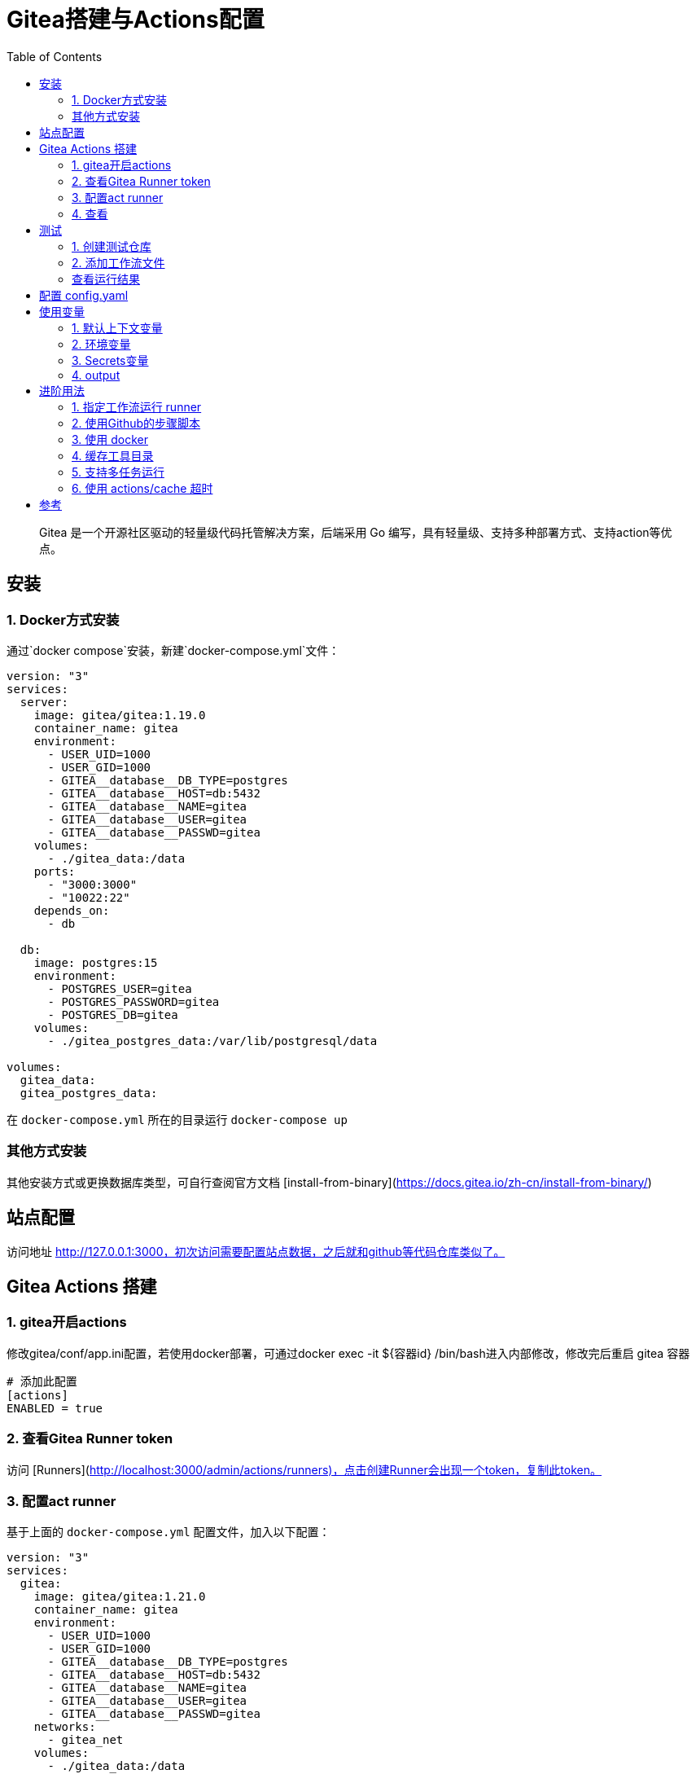 # Gitea搭建与Actions配置
:toc:

> Gitea 是一个开源社区驱动的轻量级代码托管解决方案，后端采用 Go 编写，具有轻量级、支持多种部署方式、支持action等优点。

## 安装

### 1. Docker方式安装
通过`docker compose`安装，新建`docker-compose.yml`文件：

```yml
version: "3"
services:
  server:
    image: gitea/gitea:1.19.0
    container_name: gitea
    environment:
      - USER_UID=1000
      - USER_GID=1000
      - GITEA__database__DB_TYPE=postgres
      - GITEA__database__HOST=db:5432
      - GITEA__database__NAME=gitea
      - GITEA__database__USER=gitea
      - GITEA__database__PASSWD=gitea
    volumes:
      - ./gitea_data:/data
    ports:
      - "3000:3000"
      - "10022:22"
    depends_on:
      - db

  db:
    image: postgres:15
    environment:
      - POSTGRES_USER=gitea
      - POSTGRES_PASSWORD=gitea
      - POSTGRES_DB=gitea
    volumes:
      - ./gitea_postgres_data:/var/lib/postgresql/data

volumes:
  gitea_data:
  gitea_postgres_data:
```

在 `docker-compose.yml` 所在的目录运行 `docker-compose up`

### 其他方式安装

其他安装方式或更换数据库类型，可自行查阅官方文档 [install-from-binary](https://docs.gitea.io/zh-cn/install-from-binary/)

## 站点配置

访问地址 http://127.0.0.1:3000，初次访问需要配置站点数据，之后就和github等代码仓库类似了。

## Gitea Actions 搭建

### 1. gitea开启actions

修改gitea/conf/app.ini配置，若使用docker部署，可通过docker exec -it ${容器id} /bin/bash进入内部修改，修改完后重启 gitea 容器

```yml
# 添加此配置
[actions]
ENABLED = true
```

### 2. 查看Gitea Runner token

访问 [Runners](http://localhost:3000/admin/actions/runners)，点击创建Runner会出现一个token，复制此token。

### 3. 配置act runner

基于上面的 `docker-compose.yml` 配置文件，加入以下配置：

```
version: "3"
services:
  gitea:
    image: gitea/gitea:1.21.0
    container_name: gitea
    environment:
      - USER_UID=1000
      - USER_GID=1000
      - GITEA__database__DB_TYPE=postgres
      - GITEA__database__HOST=db:5432
      - GITEA__database__NAME=gitea
      - GITEA__database__USER=gitea
      - GITEA__database__PASSWD=gitea
    networks:
      - gitea_net
    volumes:
      - ./gitea_data:/data
    ports:
      - "3000:3000"
      - "10022:22"
    depends_on:
      - db

  db:
    image: postgres:15
    environment:
      - POSTGRES_USER=gitea
      - POSTGRES_PASSWORD=gitea
      - POSTGRES_DB=gitea
    networks:
      - gitea_net
    volumes:
      - ./gitea_postgres_data:/var/lib/postgresql/data

  act_runner:
    image: gitea/act_runner:latest
    container_name: act_runner
    restart: always
    depends_on:
      - gitea
    networks:
      - gitea_net
    environment:
      # - CONFIG_FILE=/config.yaml
      - GITEA_INSTANCE_URL=http://gitea:3000/
      - GITEA_RUNNER_REGISTRATION_TOKEN=<token> # 复制的token
      - GITEA_RUNNER_NAME=act_runner
      # runs-on 的标签实际上是下面这个，上面的只是名字
      # GITEA_RUNNER_LABELS: "ubuntu-latest"
    volumes:
      # - ./act_runner/config.yaml:/config.yaml
      - ./act_runner/data:/data
      - ./act_runner/cache:/root/.cache
      - /var/run/docker.sock:/var/run/docker.sock

# volumes:
#   gitea_data:
#   gitea_postgres_data:

networks:
  gitea_net:
```

### 4. 查看
返回 [Runners](http://localhost:3000/admin/actions/runners) 管理面板即可看到加入的runner，且状态为 空闲

## 测试

### 1. 创建测试仓库
创建名为 `actions-test` 的仓库，勾选初始化添加README.md，并在设置中开启 Actions ，即可看到多了 Actions 一栏。

将仓库克隆到本地
```sh
git clone http://localhost:3000/sobird/actions-test.git
```

### 2. 添加工作流文件

以下是一个示例，将它保存到 `.gitea/workflows/build.yaml` 时会触发 CI 工作，yaml 语法可参考 [Github Actions Docs](https://docs.github.com/zh/actions/using-workflows/workflow-syntax-for-github-actions)

```yml
name: Gitea Actions Test
run-name: ${{ github.actor }} is testing out Gitea Actions  
on: [push]
jobs:
  Explore-Gitea-Actions:
    runs-on: ubuntu-latest
    steps:
      - run: echo "  The job was automatically triggered by a ${{ github.event_name }} event."
      - run: echo "  This job is now running on a ${{ runner.os }} server hosted by Gitea!"
      - run: echo "  The name of your branch is ${{ github.ref }} and your repository is ${{ github.repository }}."
      - name: Check out repository code
        uses: actions/checkout@v3
      - run: echo "  The ${{ github.repository }} repository has been cloned to the runner."
      - run: echo " ️ The workflow is now ready to test your code on the runner."
      - name: List files in the repository
        run: |
          ls ${{ github.workspace }}
      - run: echo "  This job's status is ${{ job.status }}."
```

提交 `.gitea/workflows/build.yaml` 到远程仓库

```sh
git add .
git commit -m"chore: test actions"
git push origin
```

### 查看运行结果

当代码提交到远程仓库，即会触发上面配置的工作流，访问[actions](http://localhost:3000/sobird/actions-test/actions)进行查看。

## 配置 config.yaml

通过 `docker run --entrypoint="" --rm -it gitea/act_runner:latest act_runner generate-config > config.yaml` 生成

将生成的配置文件拷贝到本地目录

```sh
docker cp 3d17a8d385b3:/config.yaml ./act_runner
```

```yml
# Example configuration file, it's safe to copy this as the default config file without any modification.

# You don't have to copy this file to your instance,
# just run `./act_runner generate-config > config.yaml` to generate a config file.

log:
  # The level of logging, can be trace, debug, info, warn, error, fatal
  level: info

runner:
  # Where to store the registration result.
  file: .runner
  # Execute how many tasks concurrently at the same time.
  capacity: 1
  # Extra environment variables to run jobs.
  envs:
    A_TEST_ENV_NAME_1: a_test_env_value_1
    A_TEST_ENV_NAME_2: a_test_env_value_2
  # Extra environment variables to run jobs from a file.
  # It will be ignored if it's empty or the file doesn't exist.
  env_file: .env
  # The timeout for a job to be finished.
  # Please note that the Gitea instance also has a timeout (3h by default) for the job.
  # So the job could be stopped by the Gitea instance if it's timeout is shorter than this.
  timeout: 3h
  # Whether skip verifying the TLS certificate of the Gitea instance.
  insecure: false
  # The timeout for fetching the job from the Gitea instance.
  fetch_timeout: 5s
  # The interval for fetching the job from the Gitea instance.
  fetch_interval: 2s
  # The labels of a runner are used to determine which jobs the runner can run, and how to run them.
  # Like: "macos-arm64:host" or "ubuntu-latest:docker://gitea/runner-images:ubuntu-latest"
  # Find more images provided by Gitea at https://gitea.com/gitea/runner-images .
  # If it's empty when registering, it will ask for inputting labels.
  # If it's empty when execute `daemon`, will use labels in `.runner` file.
  labels:
    - "ubuntu-latest:docker://gitea/runner-images:ubuntu-latest"
    - "ubuntu-22.04:docker://gitea/runner-images:ubuntu-22.04"
    - "ubuntu-20.04:docker://gitea/runner-images:ubuntu-20.04"

cache:
  # Enable cache server to use actions/cache.
  enabled: true
  # The directory to store the cache data.
  # If it's empty, the cache data will be stored in $HOME/.cache/actcache.
  dir: ""
  # The host of the cache server.
  # It's not for the address to listen, but the address to connect from job containers.
  # So 0.0.0.0 is a bad choice, leave it empty to detect automatically.
  host: ""
  # The port of the cache server.
  # 0 means to use a random available port.
  port: 0
  # The external cache server URL. Valid only when enable is true.
  # If it's specified, act_runner will use this URL as the ACTIONS_CACHE_URL rather than start a server by itself.
  # The URL should generally end with "/".
  external_server: ""

container:
  # Specifies the network to which the container will connect.
  # Could be host, bridge or the name of a custom network.
  # If it's empty, act_runner will create a network automatically.
  network: "gitea_gitea_net"
  # Whether to use privileged mode or not when launching task containers (privileged mode is required for Docker-in-Docker).
  privileged: false
  # And other options to be used when the container is started (eg, --add-host=my.gitea.url:host-gateway).
  options:
  # The parent directory of a job's working directory.
  # NOTE: There is no need to add the first '/' of the path as act_runner will add it automatically. 
  # If the path starts with '/', the '/' will be trimmed.
  # For example, if the parent directory is /path/to/my/dir, workdir_parent should be path/to/my/dir
  # If it's empty, /workspace will be used.
  workdir_parent:
  # Volumes (including bind mounts) can be mounted to containers. Glob syntax is supported, see https://github.com/gobwas/glob
  # You can specify multiple volumes. If the sequence is empty, no volumes can be mounted.
  # For example, if you only allow containers to mount the `data` volume and all the json files in `/src`, you should change the config to:
  # valid_volumes:
  #   - data
  #   - /src/*.json
  # If you want to allow any volume, please use the following configuration:
  # valid_volumes:
  #   - '**'
  valid_volumes: []
  # overrides the docker client host with the specified one.
  # If it's empty, act_runner will find an available docker host automatically.
  # If it's "-", act_runner will find an available docker host automatically, but the docker host won't be mounted to the job containers and service containers.
  # If it's not empty or "-", the specified docker host will be used. An error will be returned if it doesn't work.
  docker_host: ""
  # Pull docker image(s) even if already present
  force_pull: true
  # Rebuild docker image(s) even if already present
  force_rebuild: false

host:
  # The parent directory of a job's working directory.
  # If it's empty, $HOME/.cache/act/ will be used.
  workdir_parent:
```

需要注意的是，要配置container.network(如上所示)，否则工作流中的 `actions/checkout@v3` 无法签出代码。

修改 `docker-compose.yml` 配置后，重启生效
```yml
...
    environment:
      - CONFIG_FILE=/config.yaml
      - GITEA_INSTANCE_URL=http://gitea:3000/
      - GITEA_RUNNER_REGISTRATION_TOKEN=<token> # 复制的token
      - GITEA_RUNNER_NAME=act_runner
      # runs-on 的标签实际上是下面这个，上面的只是名字
      # GITEA_RUNNER_LABELS: "ubuntu-latest"
    volumes:
      - ./act_runner/config.yaml:/config.yaml
      - ./act_runner/data:/data
      - ./act_runner/cache:/root/.cache
      - /var/run/docker.sock:/var/run/docker.sock
...
```

## 使用变量
### 1. 默认上下文变量
在编写步骤文件时，可以直接使用默认的变量来实现想要的功能，语法为 ${{ xxx }}，具体有哪些变量可查看[Github Actions Context Docs](https://docs.github.com/zh/actions/learn-github-actions/contexts#github-context)

```yml
- run: echo ${{ github.ref }}
- run: echo ${{ github.repository }}
```

输出
```sh
refs/heads/main
seepine/actions-test
```

### 2. 环境变量
环境变量分为默认环境变量和自定义环境变量，语法为 ${{ env.xxx }}，具体请查看[Github Actions Variables Docs](https://docs.github.com/zh/actions/learn-github-actions/variables#default-environment-variables)

```yml
jobs:
  Explore-Gitea-Actions:
    runs-on: ubuntu-latest
    # 自定义方式一
    env:
      CUSTOM_KEY: custom env value
    steps:
      # 自定义方式二
      - run: echo CUSTOM_TOKEN=asdf1234 >> $GITHUB_ENV

      - run: echo ${{ env.GITHUB_ACTION_REPOSITORY }}
      - run: echo ${{ env.CUSTOM_KEY }}
      - run: echo ${{ env.CUSTOM_TOKEN }}
```

输出

```sh
sobird/actions-test
custom env value
asdf1234
```

### 3. Secrets变量
一般用于定义密码等敏感变量，此变量输出时会变成*，但不影响使用，在设置-Secrets中添加Key-Value即可

```yml
- run: echo ${{ secrets.CUSTOM_KEY }}
```

输出

```sh
***
```

### 4. output
许多时候我们会需要输出一些特定内容供他人获取，若输出到环境变量，我们很难随心定义key，因为有可能会与其他步骤的环境变量冲突而覆盖它，因此出现了output这个用法，最常见的即 [Docker metadata](https://github.com/docker/metadata-action)

```yml
jobs:
  Explore-Gitea-Actions:
    runs-on: ubuntu-latest
    steps:
      - name: Gen Meta
        id: my_meta # 指定一个id
        run: echo CUSTOM_TOKEN=asdf1234 >> $GITHUB_OUTPUT

      - run: echo ${{ steps.my_meta.outputs.CUSTOM_TOKEN }}
```

输出

```sh
asdf1234
```

## 进阶用法
### 1. 指定工作流运行 runner
若有多个runner节点，我们想指定某个工作流程运行在特定runner上，可在不同runner指定不同label用于区分（可在Runner管理面板，编辑其 labels），例如分别有两个 runner 是 linux 环境和 windows 环境，因此分别设置label为 `linux_runner`和 `windows_runner`。

```yml
jobs:
  Explore-Gitea-Actions:
    runs-on: linux_runner
    runs-on: windows_runner
```

### 2. 使用Github的步骤脚本
在编写步骤配置时，通常都会引用别人写好的脚本，例如

```yml
- name: Login to DockerHub
  uses: docker/login-action@v2

- name: Login to DockerHub
  uses: my_custom/other-action@v2
```

此时 Gitea Actions 不一定能正常工作，因为它在

< 1.20 默认是访问 Gitea.com这个代码托管仓库，因此若脚本是在 Github 上时，它将无法下载脚本内容
\>= 1.20 默认访问 Github.com

所以当出现下载有问题时，我们可以完整写明脚本地址，例如

```yml
- name: Login to DockerHub
  uses: https://github.com/my_custom/other-action@v2
```

也可以通过修改gitea的`app.ini`配置，改为从相应的仓库下载

```yml
[actions]
# 1.19 可直接填写任意url如：https://github.com
# 1.20起，不填默认从 github，填self表示从自建仓库下载
DEFAULT_ACTIONS_URL = self
```

### 3. 使用 docker
在 Github Actions 中，默认工作环境可以直接使用 `docker` 命令，因此网上搜的 Github actions 构建 docker 镜像等配置，放在 Gitea Actions 中运行不了，因为 gitea act_runner 默认运行镜像是 `node:16-bullseye` ，并没有 docker 环境，详见工单[Gitea act_runner issue](https://gitea.com/gitea/act_runner/issues/63#issuecomment-733637)，最简单的解决办法是手动指定运行容器镜像。

```sh
jobs:
  My-Gitea-Actions:
    runs-on: ubuntu-latest
    # 此容器可使用docker，可查看 https://github.com/catthehacker/docker_images
    container: catthehacker/ubuntu:act-latest
    steps:
      - run: docker version
```

在我本地Mac测试，不指定容器，也可运行 `docker version`

### 4. 缓存工具目录
在步骤中安装构建工具时，例如`actions-setup`、`actions-node`等，它们都会去下载对应二进制文件，再解压到例如 `/opt/hostedtoolcache` 目录中，最后再配置环境变量，使得容器中能够使用相应的环境，例如

```yml
jobs:
  Explore-Gitea-Actions:
    runs-on: ubuntu-latest
    steps:
      # 安装node环境
      - name: Setup Node
        uses: actions/setup-node@v4
        with:
          node-version: 20
          registry-url: https://registry.npmjs.org/

      - run: node -v
```

你会发现，每次执行工作流时，它都会重新下载二进制文件，并不会像 Github Actions 一样第一次下载，第二次因有缓存直接跳过，详情可查看工单[cache tool folder](https://gitea.com/gitea/act_runner/issues/70)，在 act_runner 修复此问题之前，我们可以指定环境变量 RUNNER_TOOL_CACHE 或借助 docker volume 来实现缓存功能

```yml
jobs:
  Explore-Gitea-Actions:
    runs-on: ubuntu-latest
    container: 
      image: catthehacker/ubuntu:act-latest
      # 方法二，手动指定持久化目录
      volumes:
        - ubuntu_hostedtoolcache:/opt/hostedtoolcache
    env:
      # 方法一，指定容器将工具缓存路径存放到 /toolcache ，该目录actRunner会默认持久化它
      RUNNER_TOOL_CACHE: /toolcache
    steps:
      - name: Setup Java
        uses: actions/setup-java@v3
        with:
          distribution: 'zulu'
          java-version: '17'

      - run: java -version
```

目前，gitean已经解决此问题，无需特殊配置。

### 5. 支持多任务运行

修改 config.yaml 配置

```yml
runner:
  # 修改此数字，3表示同时支持3个任务并行，数量最好根据你机器性能和所跑任务负载统一决定，并不是越高越好
  capacity: 3
```

### 6. 使用 actions/cache 超时

如果是通过docker部署的 act_runner ，因为容器隔离特性，其他运行的任务容器，无法访问到 act_runner 的cache相关服务，所以需要暴露出对应端口。

已可用，无需配置

## 参考

* [Gitea - 搭建属于自己的代码仓库](https://seepine.com/git/gitea/starter/)
* [Gitea Actions 搭建](https://seepine.com/git/gitea/actions/)
